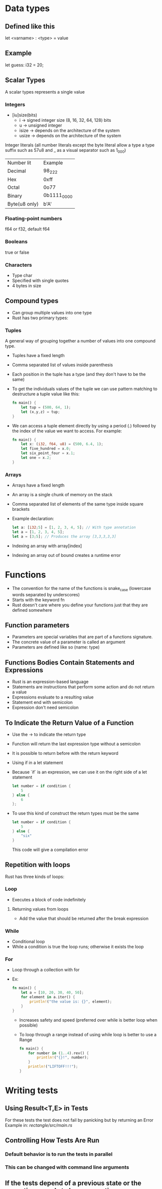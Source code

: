 * Data types
** Defined like this
   let <varname> : <type> = value
** Example
   let guess: i32 = 20;
** Scalar Types
   A scalar types represents a single value
*** Integers
	- [iu]size(bits)
	  - i -> signed integer size (8, 16, 32, 64, 128) bits
	  - u -> unsigned integer
	  - isize -> depends on the architecture of the system
	  - usize -> depends on the architecture of the system
	Integer literals (all number literals except the byte literal allow a type a type suffix such as 57u8 and _ as a visual separator such as 1_000)	

	| Number lit    | Example     |
	| Decimal       | 98_222      |
	| Hex           | 0xff        |
	| Octal         | 0o77        |
	| Binary        | 0b1111_0000 |
	| Byte(u8 only) | b'A'        |

*** Floating-point numbers
	f64 or f32, default f64
*** Booleans
	true or false
*** Characters
	- Type char
	- Specified with single quotes
	- 4 bytes in size
** Compound types
    - Can group multiple values into one type
	- Rust has two primary types:
*** Tuples
	A general way of grouping together a number of values into one compound type.
	- Tuples have a fixed length
	- Comma separated list of values inside parenthesis
	- Each position in the tuple has a type (and they don't have to be the same)
	- To get the individuals values of the tuple we can use pattern matching to destructure a tuple value like this:
	  #+begin_src rust
		fn main() {
			let tup = (500, 64, 1);
			let (x,y,z) = tup;
		}
	  #+end_src
	- We can access a tuple element directly by using a period (.) followed by the index of the value we want to access. For example:
	  #+begin_src rust
		fn main() {
			let x: (i32, f64, u8) = (500, 6.4, 1);
			let five_hundred = x.0;
			let six_point_four = x.1;
			let one = x.2;
		}
	  #+end_src
*** Arrays
	- Arrays have a fixed length
	- An array is a single chunk of memory on the stack
	- Comma separated list of elements of the same type inside square brackets
	- Example declaration:
	  #+begin_src rust
		let a: [i32;5] = [1, 2, 3, 4, 5]; // With type annotation
		let a = [1, 2, 3, 4, 5];
		let a = [3;5]; // Produces the array [3,3,3,3,3]
	  #+end_src
	- Indexing an array with array[index]
	- Indexing an array out of bound creates a runtime error
* Functions
  - The convention for the name of the functions is snake_case (lowercase words separated by underscores)
  - Starts with the keyword fn
  - Rust doesn't care where you define your functions just that they are defined somewhere
** Function parameters
   - Parameters are special variables that are part of a functions signature.
   - The concrete value of a parameter is called an argument
   - Parameters are defined like so (name: type)
** Functions Bodies Contain Statements and Expressions
   - Rust is an expression-based language
   - Statements are instructions that perform some action and do not return a value
   - Expressions evaluate to a resulting value
   - Statement end with semicolon
   - Expression don't need semicolon
** To Indicate the Return Value of a Function
   - Use the -> to indicate the return type
   - Function will return the last expression type without a semicolon
   - It is possible to return before with the return keyword
   - Using if in a let statement
   - Because `if` is an expression, we can use it on the right side of a let statement
	 #+begin_src rust
	   let number = if condition {
		   5
	   } else {
		   6
	   };
	 #+end_src
   - To use this kind of construct the return types must be the same
	 #+begin_src rust
	   let number = if condition {
		   5
	   } else {
		   "six"
	   }
	 #+end_src
     This code will give a compilation error
** Repetition with loops
   Rust has three kinds of loops:
*** Loop
	- Executes a block of code indefinitely
**** Returning values from loops
	 - Add the value that should be returned after the break expression
*** While
	- Conditional loop
	- While a condition is true the loop runs; otherwise it exists the loop
*** For
	- Loop through a collection with for
	- Ex:
	  #+begin_src rust
		fn main() {
			let a = [10, 20, 30, 40, 50];
			for element in a.iter() {
				println!("the value is: {}", element);
			}
		}
	  #+end_src
	  - Increases safety and speed (preferred over while is better loop when possible)
	  - To loop through  a range instead of using while loop is better to use a Range
		#+begin_src rust
		  fn main() {
			  for number in (1..4).rev() {
				  println!("{}!", number);
			  }
			  println!("LIFTOFF!!!");
		  }
		#+end_src
* Writing tests
**  Using Result<T,E> in Tests
   For these tests the test does not fail by panicking but by returning an Error 
   Example in:[[file+emacs:./rectangle/src/main.rs][ rectangle/src/main.rs]]
** Controlling How Tests Are Run
*** Default behavior is to run the tests in parallel
*** This can be changed with command line arguments

** If the tests depend of a previous state or the executions needs to be consecutive
   Use the flag --test-threads to limit the number of threads that run the code
   $ cargo test -- --test-threads=1
** Showing Function Output
   By default, if a test passes, Rust's test library captures the anything printed to standard output.
This can be overwritten by the option --show-output
$ cargo test -- --show-output
* Chapter 12 Project
  Note: Using primitive values when a complex type would be more appropriate is anti-pattern known as primitive obsession.

* Test-Driven Development
1. Write a test that fails and run it to make sure it fails for the reason you expect.
2. Write or modify just enough code to make the new test pass.
3. Refactor the code you just added or changed and make sure the tests continue to pass.
4. Repeat from step 1!
* Functional Language Features: Iterators and Closures
** Closures, a function-like construct you can store in a variable
** Iterators, a way of processing a series of elements
** Closures: Anonymous Functions that can Capture Their Environment
   Rust's closures are anonymous functions you can save in a variable or pass as arguments to other functions. You can create the closure in one place and then call the closure to evaluate it in a different context. Unlike functions, closures can capture values from the scope in which they are defined. We'll demonstrate how these closure features allow for code reuse and behavior customization.

*** Creating an Abstraction of Behavior with Closures
* Ideas for the rust piscine:
** Floating point package
** Turing machine
** A binary interpreter
* Smart Pointers
** Pointer
   A pointer is a general concept for a variable that contains an address in memory. This address refers to, or "points at", some other data.
** Smart Pointers
   Are data structures that not only act like pointers but also have additional metadata and capabilities. 
   There are originated in C++.
   In Rust, which uses the concept of ownership and borrowing, an additional difference between references and smart pointers and smart pointers is that references are pointers that only borrow data; In contrast, in many cases, smart pointers own the data they point to.
   Examples of smart pointer: String and Vec<T>
   Smart pointers are usually implemented using structs. The characteristic that distinguishes a smart pointer from an ordinary struct is that smart pointers implement the Deref and Drop traits
*** The Deref trait
	Allows an instance of the smart pointer to behave like a reference so you can write code that works with either references or smart pointers.
*** The Drop trait
	Allows you to customize the code that is run when an instance of the smart pointers goes out of scope.
** Using Box<T> to Point to Data on the Heap
   Boxes allow you to store data on the heap rather than the stack. What remains on the stack is the pointer to the heap data.
   Boxes don't have performance overhead, other than storing their data on the heap instead of on the stack. But they don't have many extra capabilities either. You'll use them most often in these situations:
   - When you have a type whose type size can't be known at compile time and you want to use a value that type in a context that requires an exact size.
   - When you have a large amount of data and you want to transfer ownership but ensure the data won't be copied when you do so.
   - When you want to own a value and you care only that it's a type that implements a particular trait rather than being of a specific type
** Using a Box<T> to Store Data on the Heap
*** Enabling Recursive Types with Boxes
	At compile time, Rust needs to know how much space a type takes up. One type whose size can't be known at compile time is a recursive type, where a value can have as part of itself another value of the same type. Because this nesting of values could theoretically continue infinitely, Rust doesn't know how much space a value of a recursive type needs. However, boxes have a known size, so by inserting a box in a recursive type definition, you can have recursive types.
	Example in [[file:smart_pointers/src/main.rs][smart_pointers:10]]
** Treating Smart Pointers Like Regular References with the Deref Trait
   - Implementing the Deref trait allows you to customize the behavior of the dereference operator, *. By implementing Deref in such a way that a smart pointer can be treated like a regular reference and how it lets us work with either references. then we'll look at Rust's deref coercion feature and how it lets us work with either references or smart pointers.
   - After we implement the Deref trait we can dereference a any type as a normal reference
   - Behind the scenes Rust actually runs *(y.deref()) when you call *y where y is a type that implements the Deref trait
** Implicit Deref Coercion with Functions and Methods
   - Deref coercion is a convenience that Rust performs on arguments to functions and methods.
   - Deref coercion works only on types that implement the Deref trait.
   - Deref coercion happens automatically when we pass a reference to a particular type's value as an argument to a function or method that doesn't match the parameter type in the function definition. A sequence of calls to the deref method converts the type we provided into the type the parameter needs.
   - To see deref coercion in action see [[file:smart_pointers/src/main.rs][smart_pointers]]
** How Deref Coercion Interacts with Mutability
   - Similar to how you use the Deref trait to override the * operator on immutable references, you can use the DerefMut trait to override the * operator on mutable references.
   - Rust does deref coercion when it finds types and trait implementations in three cases:
	 - From &T to &U when T: Deref<Target=U>
	 - From &mut T to &mut U when T: DerefMut<Target=U>
	 - From &mut T to &U when T: Deref<Target=U>
** Running Code on Cleanup with the Drop Trait
   - Used to customize the action executed when a variable is "drooped".
   - Rust automatically calls these method when a variable of these type goes out off scope.
   - The trait Drop requires that the method drop is implemented
   - The Drop trait is include in the prelude so we don't need to bring it into scope.
   - Variable are dropped in the reverse order they are created
** Dropping a Value Early with std::mem::drop
   - There is no straightforward way to disable the automatic drop functionality
   - Disabling Drop isn't usually necessary
   - Occasionally, you might want to clean up a value early.
	 - One example is when using a smart pointer that manages a lock:
	   - you might want to force the drop method so that other code can in the same scope can take acquire the lock
   - the std::mem::drop is different from the drop method:
	 - we can call it passing as an argument the variable that we want to drop.
** Rc<T>, the Reference Counted Smart Pointer
   - The name is an abbreviation of _reference counting_
   - Used when to enable multiple ownership:
	 - An example is a graph data structure
	   - Multiple edges might point to the same node
	   - A node shouldn't be cleaned unless it doesn't have any edges pointing to it.
   - The type (Rc) keeps track of the number of references to a value, the value can be cleaned up without any references becoming invalid
   - We use the Rc<T> type when we want to allocate some data on the heap for multiple parts of our program to read
   - and we can't determine at compile time which part will finish using the data last.
   - Rc<T> is only for use in single-threaded scenarios
** Using Rc<T> to Share Data
   - Rc::clone(&a) instead of creating a deep copy of the value of a (like a.clone would) it just creates a new reference and increments the counter of reference
   - See the behavior of the reference counting (Rc<T>) in [[file:reference_counting/src/main.rs][reference_counting]]
   - When all the owners go out of scope and Rc is equal to 0 the reference is cleaned.
** RefCell<T> and the Interior Mutability Pattern
   - Interior mutability is a design pattern in Rust that allows you to mutate data even when there are immutable references to that data.
	 - Normally this action is disallowed by the borrowing rules.
	 - To mutate data, the pattern uses unsafe code inside a data structure to bend Rust's usual rules that govern mutation and borrowing.
	 - We can use the types that use the interior mutability pattern when we can ensure that the borrowing rules will be followed at runtime
	 - Even though the compiler can't guarantee that. The unsafe code involved is then wrapped in a safe API, and the outer type is still immutable
** Enforcing Borrowing Rules at Runtime with RefCell<T>
   - The type RefCell<T> type represents single ownership over that data it holds.
   - If you brake the ownership rules your program will panic and exit.
   - The RefCell<T> type is useful when you're sure your code follows the borrowing rules but the compiler is unable to understand and guarantee that.
   - It's only for use in single threaded scenarios and will give you a compile-time error if you try to use it in a multi-threaded context.
** Interior Mutability: A mutability Borrow
** Notes
*** Reasons to choose Box, Rc, RefCell:
**** Ownership
***** Rc<T> enables multiple owners of the same data; Box<T> and RefCell<T> have single owners.
**** Borrowing
***** Box<T> allows immutable or mutable borrows checked at compile time;
***** Rc<T> allows only immutable borrows checked at compile time;
***** RefCell<T> allows mutable and immutable borrows checked at runtime.
**** Mutability
***** Because RefCell<T> allows mutable borrows checked at runtime, you can mutate the value inside the RefCell<T> even when the RefCell<T> is immutable.
